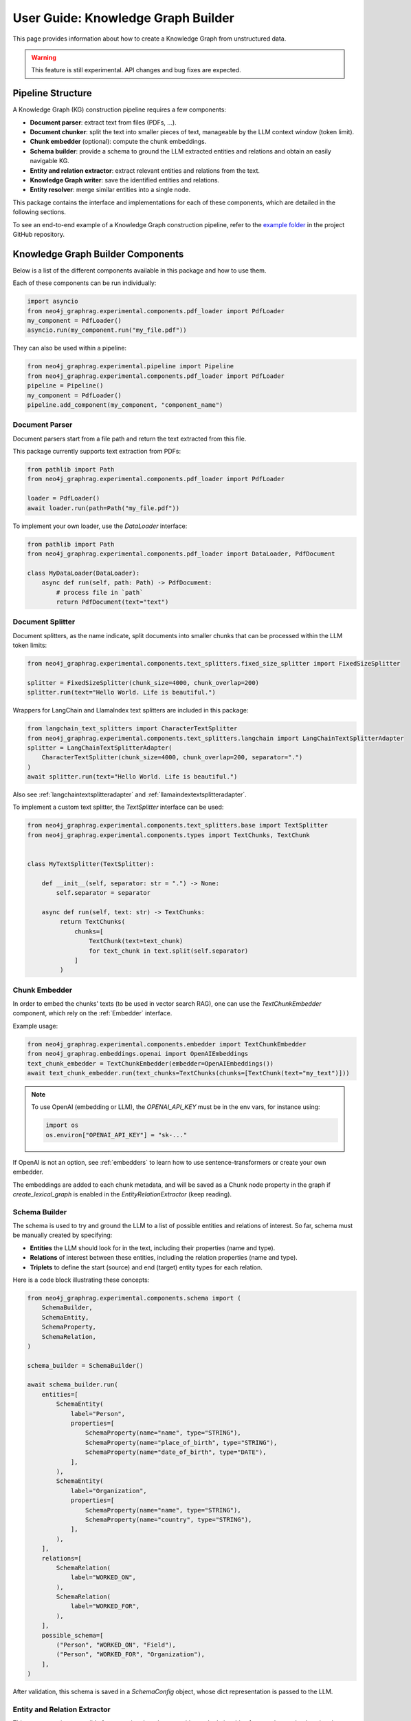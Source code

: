 .. _user-guide-kg-builder:

User Guide: Knowledge Graph Builder
###################################


This page provides information about how to create a Knowledge Graph from
unstructured data.

.. warning::

    This feature is still experimental. API changes and bug fixes are expected.


******************
Pipeline Structure
******************

A Knowledge Graph (KG) construction pipeline requires a few components:

- **Document parser**: extract text from files (PDFs, ...).
- **Document chunker**: split the text into smaller pieces of text, manageable by the LLM context window (token limit).
- **Chunk embedder** (optional): compute the chunk embeddings.
- **Schema builder**: provide a schema to ground the LLM extracted entities and relations and obtain an easily navigable KG.
- **Entity and relation extractor**: extract relevant entities and relations from the text.
- **Knowledge Graph writer**: save the identified entities and relations.
- **Entity resolver**: merge similar entities into a single node.

.. image:: images/kg_builder_pipeline.png
  :alt: KG Builder pipeline


This package contains the interface and implementations for each of these components, which are detailed in the following sections.

To see an end-to-end example of a Knowledge Graph construction pipeline,
refer to the `example folder <https://github.com/neo4j/neo4j-graphrag-python/blob/main/examples/>`_ in the project GitHub repository.

**********************************
Knowledge Graph Builder Components
**********************************

Below is a list of the different components available in this package and how to use them.

Each of these components can be run individually:

.. code:: python

    import asyncio
    from neo4j_graphrag.experimental.components.pdf_loader import PdfLoader
    my_component = PdfLoader()
    asyncio.run(my_component.run("my_file.pdf"))


They can also be used within a pipeline:

.. code:: python

    from neo4j_graphrag.experimental.pipeline import Pipeline
    from neo4j_graphrag.experimental.components.pdf_loader import PdfLoader
    pipeline = Pipeline()
    my_component = PdfLoader()
    pipeline.add_component(my_component, "component_name")


Document Parser
===============

Document parsers start from a file path and return the text extracted from this file.

This package currently supports text extraction from PDFs:

.. code:: python

    from pathlib import Path
    from neo4j_graphrag.experimental.components.pdf_loader import PdfLoader

    loader = PdfLoader()
    await loader.run(path=Path("my_file.pdf"))

To implement your own loader, use the `DataLoader` interface:

.. code:: python

    from pathlib import Path
    from neo4j_graphrag.experimental.components.pdf_loader import DataLoader, PdfDocument

    class MyDataLoader(DataLoader):
        async def run(self, path: Path) -> PdfDocument:
            # process file in `path`
            return PdfDocument(text="text")



Document Splitter
=================

Document splitters, as the name indicate, split documents into smaller chunks
that can be processed within the LLM token limits:

.. code:: python

    from neo4j_graphrag.experimental.components.text_splitters.fixed_size_splitter import FixedSizeSplitter

    splitter = FixedSizeSplitter(chunk_size=4000, chunk_overlap=200)
    splitter.run(text="Hello World. Life is beautiful.")


Wrappers for LangChain and LlamaIndex text splitters are included in this package:

.. code:: python

    from langchain_text_splitters import CharacterTextSplitter
    from neo4j_graphrag.experimental.components.text_splitters.langchain import LangChainTextSplitterAdapter
    splitter = LangChainTextSplitterAdapter(
        CharacterTextSplitter(chunk_size=4000, chunk_overlap=200, separator=".")
    )
    await splitter.run(text="Hello World. Life is beautiful.")


Also see :ref:`langchaintextsplitteradapter` and :ref:`llamaindextextsplitteradapter`.

To implement a custom text splitter, the `TextSplitter` interface can be used:

.. code:: python

    from neo4j_graphrag.experimental.components.text_splitters.base import TextSplitter
    from neo4j_graphrag.experimental.components.types import TextChunks, TextChunk


    class MyTextSplitter(TextSplitter):

        def __init__(self, separator: str = ".") -> None:
            self.separator = separator

        async def run(self, text: str) -> TextChunks:
             return TextChunks(
                 chunks=[
                     TextChunk(text=text_chunk)
                     for text_chunk in text.split(self.separator)
                 ]
             )


Chunk Embedder
==============

In order to embed the chunks' texts (to be used in vector search RAG), one can use the
`TextChunkEmbedder` component, which rely on the :ref:`Embedder` interface.

Example usage:

.. code:: python

    from neo4j_graphrag.experimental.components.embedder import TextChunkEmbedder
    from neo4j_graphrag.embeddings.openai import OpenAIEmbeddings
    text_chunk_embedder = TextChunkEmbedder(embedder=OpenAIEmbeddings())
    await text_chunk_embedder.run(text_chunks=TextChunks(chunks=[TextChunk(text="my_text")]))

.. note::

    To use OpenAI (embedding or LLM), the `OPENAI_API_KEY` must be in the env vars, for instance using:

    .. code:: python

        import os
        os.environ["OPENAI_API_KEY"] = "sk-..."


If OpenAI is not an option, see :ref:`embedders` to learn how to use sentence-transformers or create your own embedder.

The embeddings are added to each chunk metadata, and will be saved as a Chunk node property in the graph if
`create_lexical_graph` is enabled in the `EntityRelationExtractor` (keep reading).


Schema Builder
==============

The schema is used to try and ground the LLM to a list of possible entities and relations of interest.
So far, schema must be manually created by specifying:

- **Entities** the LLM should look for in the text, including their properties (name and type).
- **Relations** of interest between these entities, including the relation properties (name and type).
- **Triplets** to define the start (source) and end (target) entity types for each relation.

Here is a code block illustrating these concepts:

.. code:: python

    from neo4j_graphrag.experimental.components.schema import (
        SchemaBuilder,
        SchemaEntity,
        SchemaProperty,
        SchemaRelation,
    )

    schema_builder = SchemaBuilder()

    await schema_builder.run(
        entities=[
            SchemaEntity(
                label="Person",
                properties=[
                    SchemaProperty(name="name", type="STRING"),
                    SchemaProperty(name="place_of_birth", type="STRING"),
                    SchemaProperty(name="date_of_birth", type="DATE"),
                ],
            ),
            SchemaEntity(
                label="Organization",
                properties=[
                    SchemaProperty(name="name", type="STRING"),
                    SchemaProperty(name="country", type="STRING"),
                ],
            ),
        ],
        relations=[
            SchemaRelation(
                label="WORKED_ON",
            ),
            SchemaRelation(
                label="WORKED_FOR",
            ),
        ],
        possible_schema=[
            ("Person", "WORKED_ON", "Field"),
            ("Person", "WORKED_FOR", "Organization"),
        ],
    )

After validation, this schema is saved in a `SchemaConfig` object, whose dict representation is passed
to the LLM.


Entity and Relation Extractor
=============================

This component is responsible for extracting the relevant entities and relationships from each text chunk,
using the schema as guideline.

This package contains an LLM-based entity and relationships extractor: `LLMEntityRelationExtractor`.
It can be used in this way:

.. code:: python

    from neo4j_graphrag.experimental.components.entity_relation_extractor import (
        LLMEntityRelationExtractor,
    )
    from neo4j_graphrag.llm.openai import OpenAILLM

    extractor = LLMEntityRelationExtractor(
        llm=OpenAILLM(
            model_name="gpt-4o",
            model_params={
                "max_tokens": 1000,
                "response_format": {"type": "json_object"},
            },
        )
    )
    await extractor.run(chunks=TextChunks(chunks=[TextChunk(text="some text")]))


.. warning::

    The `LLMEntityRelationExtractor` works better if `"response_format": {"type": "json_object"}` is in the model parameters.

The LLM to use can be customized, the only constraint is that it obeys the :ref:`LLMInterface <llminterface>`.

Error Behaviour
---------------

By default, if the extraction fails for one chunk, it will be ignored and the non-failing chunks will be saved.
This behaviour can be changed by using the `on_error` flag in the `LLMEntityRelationExtractor` constructor:

.. code:: python

    from neo4j_graphrag.experimental.components.entity_relation_extractor import (
        LLMEntityRelationExtractor,
        OnError,
    )

    extractor = LLMEntityRelationExtractor(
        llm=OpenAILLM(
            model_name="gpt-4o",
            model_params={
                "max_tokens": 1000,
                "response_format": {"type": "json_object"},
            },
        ),
        on_error=OnError.RAISE,
    )

In this scenario, any failing chunk will make the whole pipeline fail (for all chunks), and no data
will be saved to Neo4j.


Lexical Graph
-------------

By default, the `LLMEntityRelationExtractor` adds some extra nodes and relationships to the extracted graph:

- `Document` node: represent the processed document and have a `path` property.
- `Chunk` nodes: represent the text chunks. They have a `text` property and, if computed, an `embedding` property.
- `NEXT_CHUNK` relationships between one chunk node and the next one in the document. It can be used to enhance the context in a RAG application.
- `FROM_CHUNK` relationship between any extracted entity and the chunk it has been identified into.
- `FROM_DOCUMENT` relationship between each chunk and the document it was built from.

If this 'lexical graph' is not desired, set the `created_lexical_graph` to `False` in the extractor constructor:

.. code:: python

    extractor = LLMEntityRelationExtractor(
        llm=....,
        create_lexical_graph=False,
    )


Customizing the Prompt
----------------------

The default prompt uses the :ref:`erextractiontemplate`. It is possible to provide a custom prompt as string:

.. code:: python

    extractor = LLMEntityRelationExtractor(
        llm=....,
        prompt="Extract entities from {text}",
    )

The following variables can be used in the prompt:

- `text` (str): the text to be analyzed (mandatory).
- `schema` (str): the graph schema to be used.
- `examples` (str): examples for few-shot learning.


Subclassing the EntityRelationExtractor
---------------------------------------

If more customization is needed, it is possible to subclass the `EntityRelationExtractor` interface:

.. code:: python

    from pydantic import validate_call
    from neo4j_graphrag.experimental.components.entity_relation_extractor import EntityRelationExtractor
    from neo4j_graphrag.experimental.components.schema import SchemaConfig
    from neo4j_graphrag.experimental.components.types import (
        Neo4jGraph,
        Neo4jNode,
        Neo4jRelationship,
        TextChunks,
    )

    class MyExtractor(EntityRelationExtractor):

        @validate_call
        async def run(self, chunks: TextChunks, **kwargs: Any) -> Neo4jGraph:
            return Neo4jGraph(
                nodes=[
                    Neo4jNode(id="0", label="Person", properties={"name": "A. Einstein"}),
                    Neo4jNode(id="1", label="Concept", properties={"name": "Theory of relativity"}),
                ],
                relationships=[
                    Neo4jRelationship(type="PROPOSED_BY", start_node_id="1", end_node_id="0", properties={"year": 1915})
                ],
            )


See :ref:`entityrelationextractor`.


Knowledge Graph Writer
======================

KG writer are used to save the results of the `EntityRelationExtractor`.
The main implementation is the `Neo4jWriter` that will write nodes and relationships
to a Neo4j database:

.. code:: python

    import neo4j
    from neo4j_graphrag.experimental.components.kg_writer import Neo4jWriter
    from neo4j_graphrag.experimental.components.types import Neo4jGraph

    with neo4j.GraphDatabase.driver(
        "bolt://localhost:7687", auth=("neo4j", "password")
    ) as driver:
        writer = Neo4jWriter(driver)
        graph = Neo4jGraph(nodes=[], relationships=[])
        await writer.run(graph)

To improve insert performances, it is possible to act on two parameters:

- `batch_size`: the number of nodes/relationships to be processed in each batch (default is 1000).
- `max_concurrency`: the max number of concurrent queries (default is 5).

See :ref:`neo4jgraph`.


It is possible to create a custom writer using the `KGWriter` interface:

.. code:: python

    import json
    from pydantic import validate_call
    from neo4j_graphrag.experimental.components.kg_writer import KGWriter

    class JsonWriter(KGWriter):

        def __init__(self, file_name: str) -> None:
            self.file_name = file_name

        @validate_call
        async def run(self, graph: Neo4jGraph) -> KGWriterModel:
            try:
                with open(self.file_name, "w") as f:
                    json.dump(graph.model_dump(), f, indent=2)
                return KGWriterModel(status="SUCCESS")
            except Exception:
                return KGWriterModel(status="FAILURE")


.. note::

    The `validate_call` decorator is required when the input parameter contain a `pydantic` model.


See :ref:`kgwritermodel` and :ref:`kgwriter` in API reference.


Entity Resolver
===============

The KG Writer component creates new nodes for each identified entity
without making assumptions about entity similarity. The Entity Resolver
is responsible for refining the created knowledge graph by merging entity
nodes that represent the same real-world object.

In practice, this package implements a single resolver that merges nodes
with the same label and identical "name" property.

.. warning::

    The `SinglePropertyExactMatchResolver` **replaces** the nodes created by the KG writer.


It can be used like this:

.. code:: python
    from neo4j_graphrag.experimental.components.resolver import (
        SinglePropertyExactMatchResolver,
    )
    resolver = SinglePropertyExactMatchResolver(driver)
    res = await resolver.run()

.. warning::

    By default, all nodes with the __Entity__ label will be resolved.
    To exclude specific nodes, a filter_query can be added to the query.
    For example, if a `:Resolved` label has been applied to already resolved entities
    in the graph, these entities can be excluded with the following approach:

    .. code:: python

        from neo4j_graphrag.experimental.components.resolver import (
            SinglePropertyExactMatchResolver,
        )
        resolver = SinglePropertyExactMatchResolver(driver, filter_query="WHERE not entity:Resolved")
        res = await resolver.run()
